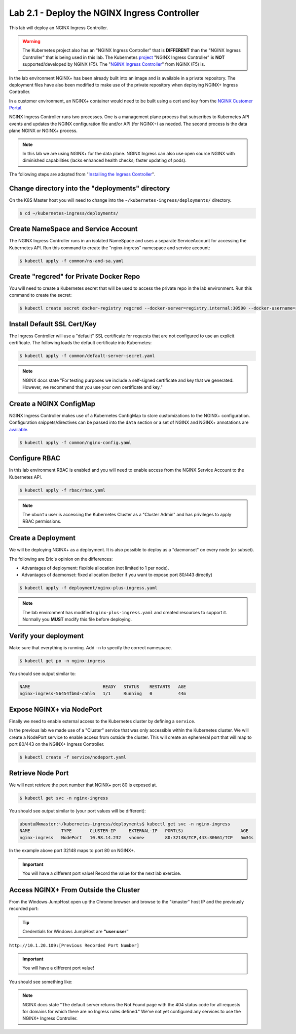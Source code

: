 Lab 2.1 - Deploy the NGINX Ingress Controller
=============================================

This lab will deploy an NGINX Ingress Controller.

.. WARNING:: The Kubernetes project also has an "NGINX Ingress Controller"
   that is **DIFFERENT** than the "NGINX Ingress Controller" that
   is being used in this lab.  The Kubernetes `project`_ "NGINX Ingress
   Controller" is **NOT** supported/developed by NGINX (F5). The
   "`NGINX Ingress Controller`_" from NGINX (F5) is.

In the lab environment NGINX+ has been already built into an image and is
available in a private repository. The deployment files have also been modified
to make use of the private repository when deploying NGINX+ Ingress Controller.

In a customer environment, an NGINX+ container would need to be built using a
cert and key from the `NGINX Customer Portal`_.

NGINX Ingress Controller runs two processes. One is a management plane process
that subscribes to Kubernetes API events and updates the NGINX configuration
file and/or API (for NGINX+) as needed. The second process is the data plane
NGINX or NGINX+ process.

.. NOTE:: In this lab we are using NGINX+ for the data plane.  NGINX Ingress
   can also use open source NGINX with diminished capabilities (lacks enhanced
   health checks; faster updating of pods).

The following steps are adapted from "`Installing the Ingress Controller`_".

Change directory into the "deployments" directory
-------------------------------------------------

On the K8S Master host you will need to change into the
``~/kubernetes-ingress/deployments/`` directory.

.. code:: shell

   $ cd ~/kubernetes-ingress/deployments/

Create NameSpace and Service Account
------------------------------------

The NGINX Ingress Controller runs in an isolated NameSpace and uses a separate 
ServiceAccount for accessing the Kubernetes API. Run this command to create the
"nginx-ingress" namespace and service account:

.. code:: shell

   $ kubectl apply -f common/ns-and-sa.yaml
  
Create "regcred" for Private Docker Repo
----------------------------------------

You will need to create a Kubernetes secret that will be used to access the
private  repo in the lab environment. Run this command to create the secret:

.. code:: shell

   $ kubectl create secret docker-registry regcred --docker-server=registry.internal:30500 --docker-username=registry --docker-password=registry --docker-email=gsa@f5.com -n nginx-ingress


Install Default SSL Cert/Key
----------------------------
  
The Ingress Controller will use a "default" SSL certificate for requests that 
are not configured to use an explicit certificate. The following loads the 
default certificate into Kubernetes:

.. code:: shell

   $ kubectl apply -f common/default-server-secret.yaml
  
.. NOTE:: NGINX docs state "For testing purposes we include a self-signed
   certificate and key that we generated. However, we recommend that you use
   your own certificate and key."

Create a NGINX ConfigMap
------------------------

NGINX Ingress Controller makes use of a Kubernetes ConfigMap to store
customizations to the NGINX+ configuration. Configuration snippets/directives 
can be passed into the ``data`` section or a set of NGINX and NGINX+
annotations are `available`_.

.. code:: shell

   $ kubectl apply -f common/nginx-config.yaml

Configure RBAC
--------------

In this lab environment RBAC is enabled and you will need to enable access from
the NGINX Service Account to the Kubernetes API.

.. code:: shell

   $ kubectl apply -f rbac/rbac.yaml

.. NOTE:: The ``ubuntu`` user is accessing the Kubernetes Cluster as a "Cluster
   Admin" and has privileges to apply RBAC permissions.

Create a Deployment
-------------------

We will be deploying NGINX+ as a deployment. It is also possible to deploy as a
"daemonset" on every node (or subset).  

The following are Eric's opinion on the differences:

- Advantages of deployment: flexible allocation (not limited to 1 per node).

- Advantages of daemonset: fixed allocation (better if you want to expose port
  80/443 directly)

.. code:: shell

   $ kubectl apply -f deployment/nginx-plus-ingress.yaml
  
.. NOTE:: The lab environment has modified ``nginx-plus-ingress.yaml`` and 
   created resources to support it.  Normally you **MUST** modify 
   this file before deploying.

Verify your deployment
----------------------

Make sure that everything is running.  Add ``-n`` to specify the correct
namespace.

.. code:: shell

   $ kubectl get po -n nginx-ingress
  
You should see output similar to:

.. code:: text 
  
   NAME                            READY   STATUS    RESTARTS   AGE
   nginx-ingress-56454fb6d-c5hl6   1/1     Running   0          44m
  
Expose NGINX+ via NodePort
--------------------------

Finally we need to enable external access to the Kubernetes cluster by defining
a ``service``.

In the previous lab we made use of a "Cluster" service that was only accessible
within the Kubernetes cluster.  We will create a NodePort service to enable
access from outside the cluster.  This will create an ephemeral port that will
map to port 80/443 on the NGINX+ Ingress Controller.

.. code:: shell

   $ kubectl create -f service/nodeport.yaml

.. _retrieve_nodeport:
  
Retrieve Node Port 
------------------

We will next retrieve the port number that NGINX+ port 80 is exposed at.

.. code:: shell

  $ kubectl get svc -n nginx-ingress

You should see output similar to (your port values will be different):

.. code:: shell

   ubuntu@kmaster:~/kubernetes-ingress/deployments$ kubectl get svc -n nginx-ingress
   NAME            TYPE       CLUSTER-IP     EXTERNAL-IP   PORT(S)                      AGE
   nginx-ingress   NodePort   10.98.14.232   <none>        80:32148/TCP,443:30661/TCP   5m34s
  
In the example above port 32148 maps to port 80 on NGINX+.

.. important:: You will have a different port value!  Record the value for the
   next lab exercise.

Access NGINX+ From Outside the Cluster
--------------------------------------

From the Windows JumpHost open up the Chrome browser and browse to the
"kmaster" host IP and the previously recorded port:

.. tip:: Credentials for Windows JumpHost are **"user:user"**

``http://10.1.20.109:[Previous Recorded Port Number]``

.. important:: You will have a different port value!

You should see something like:

.. image:: /_static/class1-module2-lab2-nginx-plus-nodeport.png

.. NOTE:: NGINX docs state "The default server returns the Not Found page with
   the 404 status code for all requests for domains for which there are no
   Ingress rules defined." We've not yet configured any services to use the
   NGINX+ Ingress Controller.

.. _`NGINX Customer Portal`: https://cs.nginx.com
.. _`Installing the Ingress Controller`: https://docs.nginx.com/nginx-ingress-controller/installation/installation-with-manifests/
.. _`available`: https://github.com/nginxinc/kubernetes-ingress/blob/master/docs/configmap-and-annotations.md
.. _`project`: https://github.com/kubernetes/ingress-nginx
.. _`NGINX Ingress Controller`: https://github.com/nginxinc/kubernetes-ingress
